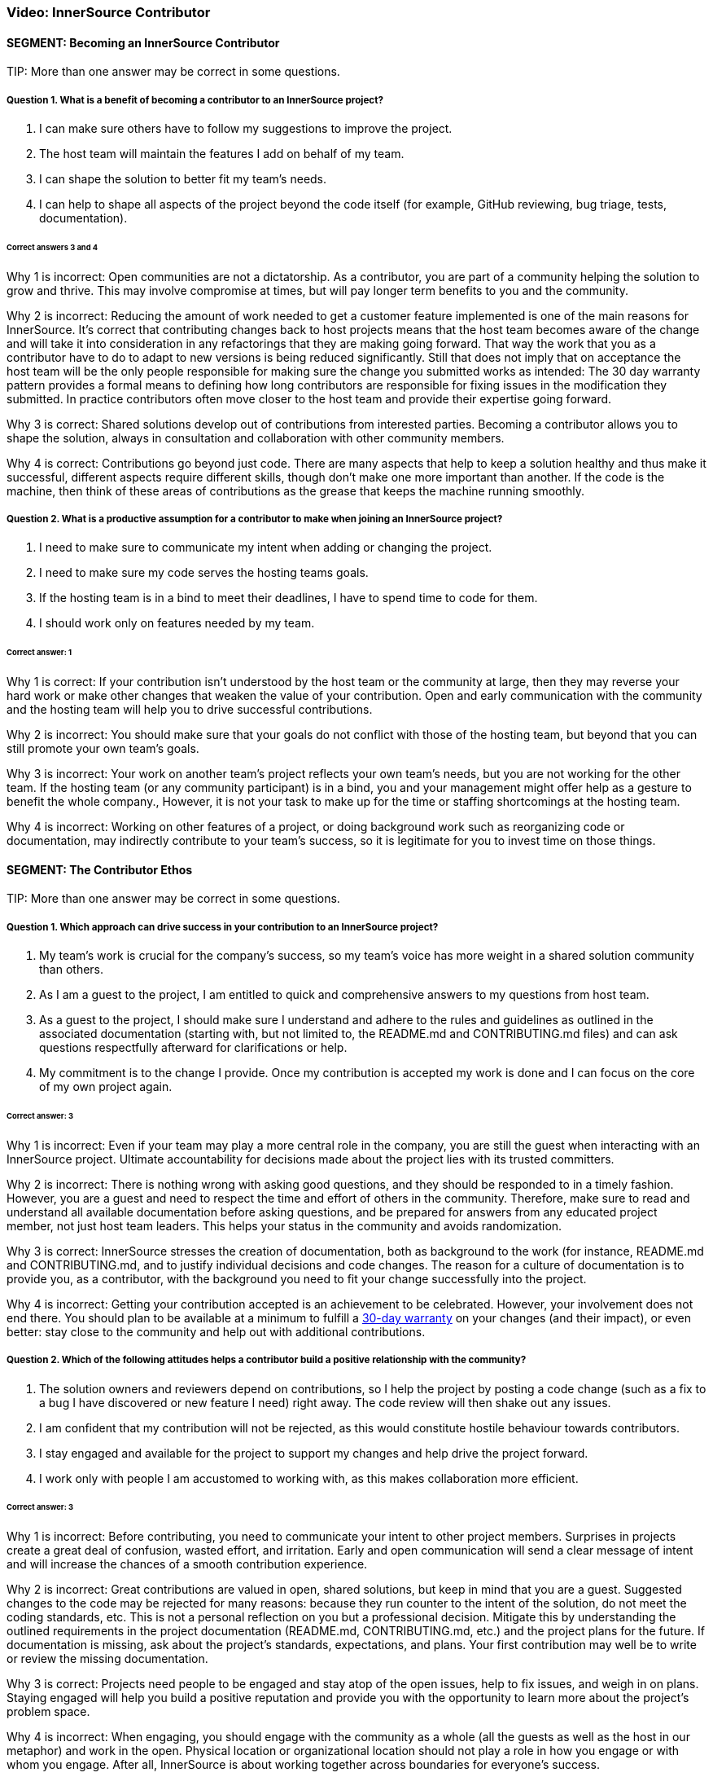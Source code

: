 === Video:  InnerSource Contributor

==== SEGMENT: Becoming an InnerSource Contributor

TIP:
More than one answer may be correct in some questions.

===== Question 1.  What is a benefit of becoming a contributor to an InnerSource project?

. I can make sure others have to follow my suggestions to improve the project.
. The host team will maintain the features I add on behalf of my team.
. I can shape the solution to better fit my team’s needs.
. I can help to shape all aspects of the project beyond the code itself (for example, GitHub reviewing, bug triage, tests, documentation).


====== Correct answers 3 and 4

Why 1 is incorrect: Open communities are not a dictatorship. As a contributor, you are part of a community helping the solution to grow and thrive.  This may involve compromise at times, but will pay longer term benefits to you and the community. 

Why 2 is incorrect: Reducing the amount of work needed to get a customer feature implemented is one of the main reasons for InnerSource. 
It's correct that contributing changes back to host projects means that the host team becomes aware of the change and will take it into consideration in any refactorings that they are making going forward. 
That way the work that you as a contributor have to do to adapt to new versions is being reduced significantly. 
Still that does not imply that on acceptance the host team will be the only people responsible for making sure the change you submitted works as intended: 
The 30 day warranty pattern provides a formal means to defining how long contributors are responsible for fixing issues in the modification they submitted. 
In practice contributors often move closer to the host team and provide their expertise going forward.

Why 3 is correct: Shared solutions develop out of contributions from interested parties. Becoming a contributor allows you to shape the solution, always in consultation and collaboration with other community members.

Why 4 is correct: Contributions go beyond just code. There are many aspects that help to keep a solution healthy and thus make it successful, different aspects require different skills, though don’t make one more important than another. If the code is the machine, then think of these areas of contributions as the grease that keeps the machine running smoothly.

===== Question 2.  What is a productive assumption for a contributor to make when joining an InnerSource project?

. I need to make sure to communicate my intent when adding or changing the project.
. I need to make sure my code serves the hosting teams goals.
. If the hosting team is in a bind to meet their deadlines, I have to spend time to code for them.
. I should work only on features needed by my team.

====== Correct answer: 1

Why 1 is correct: If your contribution isn’t understood by the host team or the community at large, then they may reverse your hard work or make other changes that weaken the value of your contribution. Open and early communication with the community and the hosting team will help you to drive successful contributions.

Why 2 is incorrect: You should make sure that your goals do not conflict with those of the hosting team, but beyond that you can still promote your own team’s goals.

Why 3 is incorrect: Your work on another team’s project reflects your own team’s needs, but you are not working for the other team. If the hosting team (or any community participant) is in a bind, you and your management might offer help as a gesture to benefit the whole company., However, it is not your task to make up for the time or staffing shortcomings at the hosting team.

Why 4 is incorrect: Working on other features of a project, or doing background work such as reorganizing code or documentation, may indirectly contribute to your team’s success, so it is legitimate for you to invest time on those things.
 

==== SEGMENT: The Contributor Ethos

TIP:
More than one answer may be correct in some questions.

===== Question 1.  Which approach can drive success in your contribution to an InnerSource project?

. My team’s work is crucial for the company’s success, so my team’s voice has more weight in a shared solution community than others.
. As I am a guest to the project, I am entitled to quick and comprehensive answers to my questions from host team.
. As a guest to the project, I should make sure I understand and adhere to the rules and guidelines as outlined in the associated documentation (starting with, but not limited to, the README.md and CONTRIBUTING.md files) and can ask questions respectfully afterward for clarifications or help.
. My commitment is to the change I provide. Once my contribution is accepted my work is done and I can focus on the core of my own project again.

====== Correct answer:  3

Why 1 is incorrect: Even if your team may play a more central role in the company, you are still the guest when interacting with an InnerSource project.  Ultimate accountability for decisions made about the project lies with its trusted committers.

Why 2 is incorrect: There is nothing wrong with asking good questions, and they should be responded to in a timely fashion. However, you are a guest and need to respect the time and effort of others in the community. Therefore, make sure to read and understand all available documentation before asking questions, and be prepared for answers from any educated project member, not just host team leaders. This helps your status in the community and avoids randomization.

Why 3 is correct: InnerSource stresses the creation of documentation, both as background to the work (for instance, README.md and CONTRIBUTING.md, and to justify individual decisions and code changes. The reason for a culture of documentation is to provide you, as a contributor, with the background you need to fit your change successfully into the project.

Why 4 is incorrect: Getting your contribution accepted is an achievement to be celebrated.
However, your involvement does not end there. 
You should plan to be available at a minimum to fulfill a https://patterns.innersourcecommons.org/p/30-day-warranty[30-day warranty] on your changes (and their impact), or even better: stay close to the community and help out with additional contributions.

===== Question 2.  Which of the following attitudes helps a contributor build a positive relationship with the community?

. The solution owners and reviewers depend on contributions, so I help the project by posting a code change (such as a fix to a bug I have discovered or new feature I need) right away. The code review will then shake out any issues.
. I am confident that my contribution will not be rejected, as this would constitute hostile behaviour towards contributors.
. I stay engaged and available for the project to support my changes and help drive the project forward.
. I work only with people I am accustomed to working with, as this makes collaboration more efficient.

====== Correct answer: 3

Why 1 is incorrect: Before contributing, you need to communicate your intent to other project members. Surprises in projects create a great deal of confusion, wasted effort, and irritation. Early and open communication will send a clear message of intent and will increase the chances of a  smooth contribution experience.  

Why 2 is incorrect: Great contributions are valued in open, shared solutions, but keep in mind that you are a guest. Suggested changes to the code may be rejected for many reasons: because they run counter to the intent of the solution, do not meet the coding standards, etc. This is not a personal reflection on you but a professional decision. Mitigate this by understanding the outlined requirements in the project documentation (README.md, CONTRIBUTING.md, etc.) and the project plans for the future. If documentation is missing, ask about the project’s standards, expectations, and plans. Your first contribution may well be to write or review the missing documentation.

Why 3 is correct: Projects need people to be engaged and stay atop of the open issues, help to fix issues, and weigh in on plans. Staying engaged will help you build a positive reputation and provide you with the opportunity to learn more about the project’s problem space. 

Why 4 is incorrect: When engaging, you should engage with the community as a whole (all the guests as well as the host in our metaphor) and work in the open. Physical location or organizational location should not play a role in how you engage or with whom you engage. After all, InnerSource is about working together across boundaries for everyone’s success.

==== SEGMENT: Mechanics of Contributing

TIP:
More than one answer may be correct in some questions.

===== Question 1.  Which of the following expectations help you plan and execute successful contributions?

. I understand that contributions to a good InnerSource project take about the same time as contributions to my team’s project.
. I communicate my intent of contribution to the host team early on and ensure agreement on scope and timing.
. I plan to refactor code I come across during my contribution work to my code style so that it is homogeneous in style and easy to understand.
. I plan my pull requests to be narrowly scoped to make them easier to understand, review, and integrate. 

====== Correct answer: 2 and 4

Why 1 is incorrect: For many reasons, contributions to an open and shared solution will likely take more time than changes to a closed, single-team project. For example, coordination with the host may not be straightforward as it is with your immediate team. Your interests and the hosts’ interests may not easily align, and compromises may need to be found. Logistics may also add overhead, such as simply working in different timezones. To mitigate against these delays, plan with additional time. This will alleviate stress and tension and increase your chances of a successful engagement.

Why 2 is correct: Through communication, you allow everyone to understand your intent and give advice where needed. Communication ensures that you understand the plans and goals of others and can work together optimally for the greatest impact.

Why 3 is incorrect: Contributing a feature or bug fix is not the time to introduce a different coding or documentation style. Changing coding styles and convention in a project is a big undertaking, so you should rather align your changes to the coding and documentation styles in the project. If a different code style is needed, bring it up as an issue and have a discussion with the hosting team and the other participants outside of your current contribution.

Why 4 is correct: Small-scoped changes are easier to understand, not only in the code involved in the review, but also regarding the impact your suggested change may have on the rest of the solution. Limited-scope discussions will lead to a quicker acceptance of the changes and thus a more immediate benefit to the solution.


===== Question 2.  Which of the following behaviors characterizes successful contributions?

. If I get stuck, I review the documentation and code to get going again. If that fails, I ask for clarification or help in the project’s public channels.
. My code has tests for the changes I am contributing, I have tested and verified my changes before I contribute, and the tests are integrated into the CD/CI pipeline for the project.
. I updated the documentation and tests to align with the code changes I contribute.
. My contribution matches the project’s style.

====== Correct answers: 1, 2, 3, and 4.

Why 1 is correct: You should delve into the documentation that is provided to answer your questions. When you recognize that your answer is missing from the documentation, or is not clearly enough explained, asking a question to the project is the right next step. Not only will a clarification get you moving again, it will help future contributors.

Why 2 is correct: Having proper tests for the code you write is a general good engineering practice to ensure that the code is robust and maintainable. In an InnerSource project, the tests also help to build confidence in you as a contributor. Automating the tests as part of a code integration process also allows InnerSource projects to spread maintenance across all trusted committers of the project, independent of their membership status with the team the InnerSource project originated from. Thus, continuous integration and continuous delivery (CI/CD) are valuable in InnerSource.

Why 3 is correct: Checking tests and documentation for any needed changes are part of a solid contribution and will help guide future contributors down the right paths. 

Why 4 is correct: Code conventions were put in place to enable all participants to understand the code quickly. Your changes need to blend in with the current existing code styles and conventions to ensure that your contribution is also easy to review and maintain by all others.

==== SEGMENT: Benefits of Contribution

TIP:
More than one answer may be correct in some questions.

===== Question 1.  What are the benefits for you personally when contributing to InnerSource projects?

. I can implement a solution I like without the team’s constraints.
. I share the development effort with others and thus get functionality I otherwise would have needed to implement and maintain by myself.
. I am building my reputation within the company.
. I can become a better engineer.

====== Correct answers 2, 3, and 4

Why 1 is incorrect: You have to work within the constraints of the shared project. In that respect, InnerSource is really not much different from working within a healthy team. 

Why 2 is correct: In shared projects, you effectively pool your resources, thereby multiplying your impact and the speed at which features can roll out.

Why 3 is correct: As you interact with people outside your immediate team, more people will learn to know you, your work style, and your abilities, thus helping to build your reputation.

Why 4 is correct: Interacting with other engineers from different teams will broaden your knowledge and scope, thus helping you to design and build better code.


===== Question 2.  What are some benefits for your team when contributing to InnerSource projects?

. A contribution to another team’s code base requires typically less maintenance from you than a change to your own code base.
. A broader spread of key knowledge reduces the risk of losing organizational memory as people leave.
. Because others depend on your contributions, you can make sure the dependent teams support your team’s mission.
. You can influence and help direct shared projects in support of your usage scenarios.

====== Correct answers 1, 2, and 4

Why 1 is correct: Once the contribution has been integrated into another team’s project, it becomes an integral part of it. The contributor usually maintains responsibility for the new feature for an agreed-upon grace period, after which the hosting team maintains the code just like the rest of the project. However, your team should stay engaged, because you depend on the code and know it well. This will help to maintain your influence and avoid surprises down the road.

Why 2 is correct: Organizational changes are a fact of life. People change jobs, organizations need to adjust to new company directions, and so on. When key knowledge is restricted to a single individual or team, it can get lost fairly quickly. When the knowledge spreads through the community using the shared code base, there should always be someone with enough knowledge to help drive the project or solution forward in a consistent manner.

Why 3 is incorrect: Contributions are not a means for gaining leverage over others. They are a means to share a common path to the benefit of all participants. The attempt to use contributions as a lever to gain advantage is often met with harsh criticism, even triggering a split in the community and a fork of the code, which in this case is unhealthy and undesirable.

Why 4 is correct: Contributing to an InnerSource project gives you the best chance of ensuring that the shared project has the functionality needed for your scenarios. Not only can you contribute code to accomplish what you want, but the InnerSource process creates communication channels and decision-making procedures that take your views into account.

===== Question 3.  What are the benefits for your company as a whole when you contribute to InnerSource projects?

. Fewer developers are needed to complete projects on time.
. Increased documentation helps you determine afterward why decisions were made, and helps new developers come up to speed.
. Broader spreading of knowledge encourages learning outside the immediate area of work and eliminates expert silos about important projects.
. Shared projects lead to overall better alignment between teams and company-wide cross-collaboration. 

====== Correct answers: 2, 3, and 4

Why 1 is incorrect: InnerSource should be adopted in order the align development more closely with the goals of each team, but not for cost savings or staff reduction. InnerSource projects require just as much coding (and somewhat more communication) than siloed projects. Satisfaction, however, should be higher at the end among teams as well as customers.

Why 2 is correct:  InnerSource adopts, from the open source model, the principle that all discussions and decisions should be written and preserved. Through mailing lists and forums, comments in the version control repository, and bug reports, the organization preserves information about the goals of the project and the trade-offs developers have made. This is valuable later on for many purposes.

Why 3 is correct: InnerSource practices connect developers to both code and people with whom they wouldn’t normally interact. These connections spread technical knowledge about specific projects and create new social avenues where knowledge flows more easily in the future.  Both of these aspects have the result of reducing siloed knowledge in the company.

Why 4 is correct: As projects are shared more widely, the teams using them tend to come in closer alignment as a necessity of using the same shared code base. This shared vision reduces duplicative work and is an overall benefit to the company.
